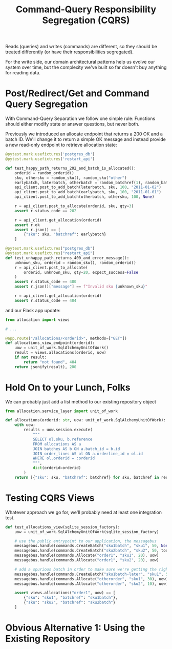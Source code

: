 #+TITLE: Command-Query Responsibility Segregation (CQRS)

Reads (queries) and writes (commands) are different, so they should be treated differently (or have their responsibilities segregated).

For the write side, our domain architectural patterns help us evolve our system over time, but the complexity we've built so far doesn't buy anything for reading data.

* Post/Redirect/Get and Command Query Segregation

With Command-Query Separation we follow one simple rule:
Functions should either modify state or answer questions, but never both.

Previously we introduced an allocate endpoint that returns a 200 OK and a batch ID. We'll change it to return a simple OK message and instead provide a new read-only endpoint to retrieve allocation state:

#+BEGIN_SRC python
@pytest.mark.usefixtures('postgres_db')
@pytest.mark.usefixtures('restart_api')

def test_happy_path_returns_202_and_batch_is_allocated():
    orderid = random_orderid()
    sku, othersku = random_sku(), random_sku("other")
    earlybatch, laterbatch, otherbatch = random_batchref(1), random_batchref(2), random_batchref(3)
    api_client.post_to_add_batch(laterbatch, sku, 100, "2011-01-02")
    api_client.post_to_add_batch(earlybatch, sku, 100, "2011-01-01")
    api_client.post_to_add_batch(otherbatch, othersku, 100, None)

    r = api_client.post_to_allocate(orderid, sku, qty=3)
    assert r.status_code == 202

    r = api_client.get_allocation(orderid)
    assert r.ok
    assert r.json() == [
        {"sku": sku, "batchref": earlybatch}
    ]

@pytest.mark.usefixtures("postgres_db")
@pytest.mark.usefixtures("restart_api")
def test_unhappy_path_returns_400_and_error_message():
    unknown_sku, orderid = random_sku(), random_orderid()
    r = api_client.post_to_allocate(
        orderid, unknown_sku, qty=20, expect_success=False
    )
    assert r.status_code == 400
    assert r.json()["message"] == f"Invalid sku {unknown_sku}"

    r = api_client.get_allocation(orderid)
    assert r.status_code == 404
#+END_SRC

and our Flask app update:

#+BEGIN_SRC python
from allocation import views

# ...

@app.route("/allocations/<orderid>", methods=["GET"])
def allocations_view_endpoint(orderid):
    uow = unit_of_work.SqlAlchemyUnitOfWork()
    result = views.allocations(orderid, uow)
    if not result:
        return "not found", 404
    return jsonify(result), 200
#+END_SRC

* Hold On to your Lunch, Folks

We can probably just add a list method to our existing repository object

#+BEGIN_SRC python
from allocation.service_layer import unit_of_work

def allocations(orderid: str, uow: unit_of_work.SqlAlchemyUnitOfWork):
    with uow:
        results = uow.session.execute(
            """
            SELECT ol.sku, b.reference
            FROM allocations AS a
            JOIN batches AS b ON a.batch_id = b.id
            JOIN order_lines AS ol ON a.orderline_id = ol.id
            WHERE ol.orderid = :orderid
            """,
            dict(orderid=orderid)
        )
    return [{"sku": sku, "batchref": batchref} for sku, batchref in results]
#+END_SRC

* Testing CQRS Views

Whatever approach we go for, we'll probably need at least one integration test.

#+BEGIN_SRC python
def test_allocations_view(sqlite_session_factory):
    uow = unit_of_work.SqlAlchemyUnitOfWork(sqlite_session_factory)

    # use the public entrypoint to our application, the messagebus
    messagebus.handle(commands.CreateBatch("sku1batch", "sku1", 50, None), uow)
    messagebus.handle(commands.CreateBatch("sku2batch", "sku2", 50, today), uow)
    messagebus.handle(commands.Allocate("order1", "sku1", 20), uow)
    messagebus.handle(commands.Allocate("order1", "sku2", 20), uow)

    # add a spurious batch in order to make sure we're getting the right ones
    messagebus.handle(commands.CreateBatch("sku1batch-later", "sku1", 50, today), uow)
    messagebus.handle(commands.Allocate("otherorder", "sku1", 30), uow)
    messagebus.handle(commands.Allocate("otherorder", "sku2", 10), uow)

    assert views.allocations("order1", uow) == [
        {"sku": "sku1", "batchref": "sku1batch"},
        {"sku": "sku2", "batchref": "sku2batch"}
    ]
#+END_SRC

* Obvious Alternative 1: Using the Existing Repository
